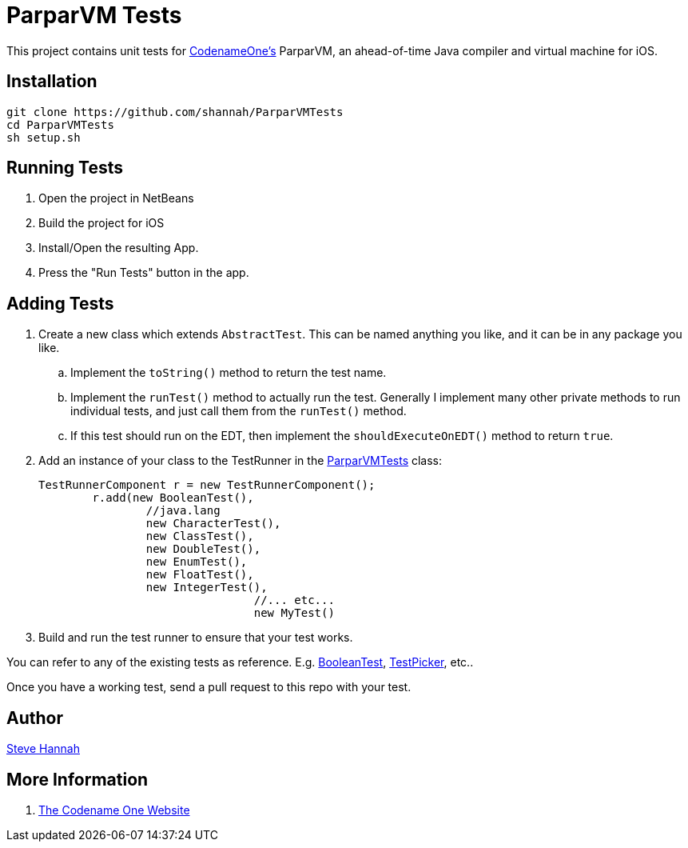 = ParparVM Tests

This project contains unit tests for https://www.codenameone.com[CodenameOne's] ParparVM, an ahead-of-time Java compiler and virtual machine for iOS.

== Installation

[source,bash]
----
git clone https://github.com/shannah/ParparVMTests
cd ParparVMTests
sh setup.sh
----

== Running Tests

1. Open the project in NetBeans
2. Build the project for iOS
3. Install/Open the resulting App.
4. Press the "Run Tests" button in the app.

== Adding Tests

. Create a new class which extends `AbstractTest`.  This can be named anything you like, and it can be in any package you like.
.. Implement the `toString()` method to return the test name.
.. Implement the `runTest()` method to actually run the test.  Generally I implement many other private methods to run individual tests, and just call them from the `runTest()` method.
.. If this test should run on the EDT, then implement the `shouldExecuteOnEDT()` method to return `true`.
. Add an instance of your class to the TestRunner in the https://github.com/shannah/ParparVMTests/blob/master/src/com/codename1/parpar/tests/ParparVMTests.java[ParparVMTests] class:
+
[source,java]
----
TestRunnerComponent r = new TestRunnerComponent();
        r.add(new BooleanTest(),
                //java.lang
                new CharacterTest(),
                new ClassTest(),
                new DoubleTest(),
                new EnumTest(),
                new FloatTest(),
                new IntegerTest(),
				//... etc...
				new MyTest()
---- 
. Build and run the test runner to ensure that your test works.

You can refer to any of the existing tests as reference.  E.g. https://github.com/shannah/ParparVMTests/blob/master/src/com/codename1/parpar/tests/java/lang/BooleanTest.java[BooleanTest], https://github.com/shannah/ParparVMTests/blob/master/src/com/codename1/ui/TestPicker.java[TestPicker], etc..

Once you have a working test, send a pull request to this repo with your test.

== Author

https://sjhannah.com[Steve Hannah]

== More Information

. https://www.codenameone.com[The Codename One Website]
